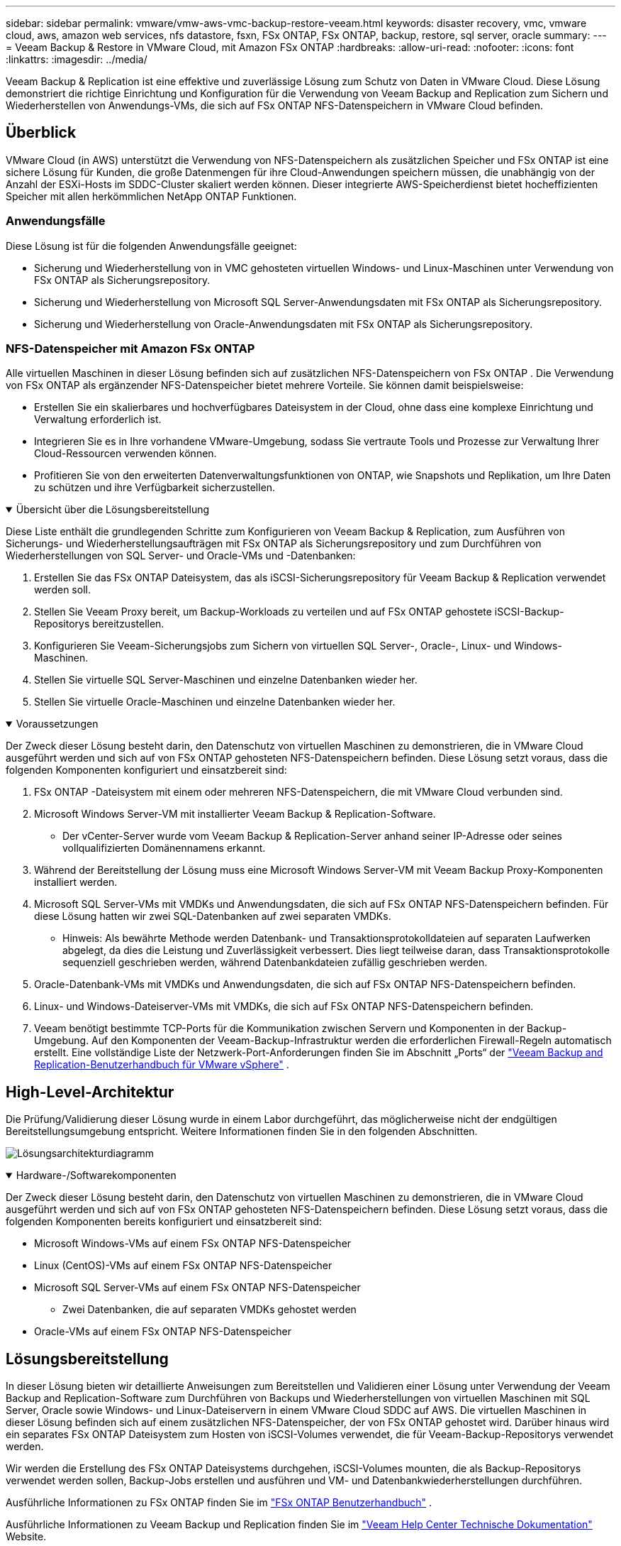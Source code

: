 ---
sidebar: sidebar 
permalink: vmware/vmw-aws-vmc-backup-restore-veeam.html 
keywords: disaster recovery, vmc, vmware cloud, aws, amazon web services, nfs datastore, fsxn, FSx ONTAP, FSx ONTAP, backup, restore, sql server, oracle 
summary:  
---
= Veeam Backup & Restore in VMware Cloud, mit Amazon FSx ONTAP
:hardbreaks:
:allow-uri-read: 
:nofooter: 
:icons: font
:linkattrs: 
:imagesdir: ../media/


[role="lead"]
Veeam Backup & Replication ist eine effektive und zuverlässige Lösung zum Schutz von Daten in VMware Cloud.  Diese Lösung demonstriert die richtige Einrichtung und Konfiguration für die Verwendung von Veeam Backup and Replication zum Sichern und Wiederherstellen von Anwendungs-VMs, die sich auf FSx ONTAP NFS-Datenspeichern in VMware Cloud befinden.



== Überblick

VMware Cloud (in AWS) unterstützt die Verwendung von NFS-Datenspeichern als zusätzlichen Speicher und FSx ONTAP ist eine sichere Lösung für Kunden, die große Datenmengen für ihre Cloud-Anwendungen speichern müssen, die unabhängig von der Anzahl der ESXi-Hosts im SDDC-Cluster skaliert werden können.  Dieser integrierte AWS-Speicherdienst bietet hocheffizienten Speicher mit allen herkömmlichen NetApp ONTAP Funktionen.



=== Anwendungsfälle

Diese Lösung ist für die folgenden Anwendungsfälle geeignet:

* Sicherung und Wiederherstellung von in VMC gehosteten virtuellen Windows- und Linux-Maschinen unter Verwendung von FSx ONTAP als Sicherungsrepository.
* Sicherung und Wiederherstellung von Microsoft SQL Server-Anwendungsdaten mit FSx ONTAP als Sicherungsrepository.
* Sicherung und Wiederherstellung von Oracle-Anwendungsdaten mit FSx ONTAP als Sicherungsrepository.




=== NFS-Datenspeicher mit Amazon FSx ONTAP

Alle virtuellen Maschinen in dieser Lösung befinden sich auf zusätzlichen NFS-Datenspeichern von FSx ONTAP .  Die Verwendung von FSx ONTAP als ergänzender NFS-Datenspeicher bietet mehrere Vorteile.  Sie können damit beispielsweise:

* Erstellen Sie ein skalierbares und hochverfügbares Dateisystem in der Cloud, ohne dass eine komplexe Einrichtung und Verwaltung erforderlich ist.
* Integrieren Sie es in Ihre vorhandene VMware-Umgebung, sodass Sie vertraute Tools und Prozesse zur Verwaltung Ihrer Cloud-Ressourcen verwenden können.
* Profitieren Sie von den erweiterten Datenverwaltungsfunktionen von ONTAP, wie Snapshots und Replikation, um Ihre Daten zu schützen und ihre Verfügbarkeit sicherzustellen.


.Übersicht über die Lösungsbereitstellung
[%collapsible%open]
====
Diese Liste enthält die grundlegenden Schritte zum Konfigurieren von Veeam Backup & Replication, zum Ausführen von Sicherungs- und Wiederherstellungsaufträgen mit FSx ONTAP als Sicherungsrepository und zum Durchführen von Wiederherstellungen von SQL Server- und Oracle-VMs und -Datenbanken:

. Erstellen Sie das FSx ONTAP Dateisystem, das als iSCSI-Sicherungsrepository für Veeam Backup & Replication verwendet werden soll.
. Stellen Sie Veeam Proxy bereit, um Backup-Workloads zu verteilen und auf FSx ONTAP gehostete iSCSI-Backup-Repositorys bereitzustellen.
. Konfigurieren Sie Veeam-Sicherungsjobs zum Sichern von virtuellen SQL Server-, Oracle-, Linux- und Windows-Maschinen.
. Stellen Sie virtuelle SQL Server-Maschinen und einzelne Datenbanken wieder her.
. Stellen Sie virtuelle Oracle-Maschinen und einzelne Datenbanken wieder her.


====
.Voraussetzungen
[%collapsible%open]
====
Der Zweck dieser Lösung besteht darin, den Datenschutz von virtuellen Maschinen zu demonstrieren, die in VMware Cloud ausgeführt werden und sich auf von FSx ONTAP gehosteten NFS-Datenspeichern befinden.  Diese Lösung setzt voraus, dass die folgenden Komponenten konfiguriert und einsatzbereit sind:

. FSx ONTAP -Dateisystem mit einem oder mehreren NFS-Datenspeichern, die mit VMware Cloud verbunden sind.
. Microsoft Windows Server-VM mit installierter Veeam Backup & Replication-Software.
+
** Der vCenter-Server wurde vom Veeam Backup & Replication-Server anhand seiner IP-Adresse oder seines vollqualifizierten Domänennamens erkannt.


. Während der Bereitstellung der Lösung muss eine Microsoft Windows Server-VM mit Veeam Backup Proxy-Komponenten installiert werden.
. Microsoft SQL Server-VMs mit VMDKs und Anwendungsdaten, die sich auf FSx ONTAP NFS-Datenspeichern befinden.  Für diese Lösung hatten wir zwei SQL-Datenbanken auf zwei separaten VMDKs.
+
** Hinweis: Als bewährte Methode werden Datenbank- und Transaktionsprotokolldateien auf separaten Laufwerken abgelegt, da dies die Leistung und Zuverlässigkeit verbessert.  Dies liegt teilweise daran, dass Transaktionsprotokolle sequenziell geschrieben werden, während Datenbankdateien zufällig geschrieben werden.


. Oracle-Datenbank-VMs mit VMDKs und Anwendungsdaten, die sich auf FSx ONTAP NFS-Datenspeichern befinden.
. Linux- und Windows-Dateiserver-VMs mit VMDKs, die sich auf FSx ONTAP NFS-Datenspeichern befinden.
. Veeam benötigt bestimmte TCP-Ports für die Kommunikation zwischen Servern und Komponenten in der Backup-Umgebung.  Auf den Komponenten der Veeam-Backup-Infrastruktur werden die erforderlichen Firewall-Regeln automatisch erstellt.  Eine vollständige Liste der Netzwerk-Port-Anforderungen finden Sie im Abschnitt „Ports“ der https://helpcenter.veeam.com/docs/backup/vsphere/used_ports.html?zoom_highlight=network+ports&ver=120["Veeam Backup and Replication-Benutzerhandbuch für VMware vSphere"] .


====


== High-Level-Architektur

Die Prüfung/Validierung dieser Lösung wurde in einem Labor durchgeführt, das möglicherweise nicht der endgültigen Bereitstellungsumgebung entspricht.  Weitere Informationen finden Sie in den folgenden Abschnitten.

image:aws-vmc-veeam-037.png["Lösungsarchitekturdiagramm"]

.Hardware-/Softwarekomponenten
[%collapsible%open]
====
Der Zweck dieser Lösung besteht darin, den Datenschutz von virtuellen Maschinen zu demonstrieren, die in VMware Cloud ausgeführt werden und sich auf von FSx ONTAP gehosteten NFS-Datenspeichern befinden.  Diese Lösung setzt voraus, dass die folgenden Komponenten bereits konfiguriert und einsatzbereit sind:

* Microsoft Windows-VMs auf einem FSx ONTAP NFS-Datenspeicher
* Linux (CentOS)-VMs auf einem FSx ONTAP NFS-Datenspeicher
* Microsoft SQL Server-VMs auf einem FSx ONTAP NFS-Datenspeicher
+
** Zwei Datenbanken, die auf separaten VMDKs gehostet werden


* Oracle-VMs auf einem FSx ONTAP NFS-Datenspeicher


====


== Lösungsbereitstellung

In dieser Lösung bieten wir detaillierte Anweisungen zum Bereitstellen und Validieren einer Lösung unter Verwendung der Veeam Backup and Replication-Software zum Durchführen von Backups und Wiederherstellungen von virtuellen Maschinen mit SQL Server, Oracle sowie Windows- und Linux-Dateiservern in einem VMware Cloud SDDC auf AWS.  Die virtuellen Maschinen in dieser Lösung befinden sich auf einem zusätzlichen NFS-Datenspeicher, der von FSx ONTAP gehostet wird.  Darüber hinaus wird ein separates FSx ONTAP Dateisystem zum Hosten von iSCSI-Volumes verwendet, die für Veeam-Backup-Repositorys verwendet werden.

Wir werden die Erstellung des FSx ONTAP Dateisystems durchgehen, iSCSI-Volumes mounten, die als Backup-Repositorys verwendet werden sollen, Backup-Jobs erstellen und ausführen und VM- und Datenbankwiederherstellungen durchführen.

Ausführliche Informationen zu FSx ONTAP finden Sie im https://docs.aws.amazon.com/fsx/latest/ONTAPGuide/what-is-fsx-ontap.html["FSx ONTAP Benutzerhandbuch"^] .

Ausführliche Informationen zu Veeam Backup und Replication finden Sie im https://www.veeam.com/documentation-guides-datasheets.html?productId=8&version=product%3A8%2F221["Veeam Help Center Technische Dokumentation"^] Website.

Hinweise und Einschränkungen zur Verwendung von Veeam Backup and Replication mit VMware Cloud on AWS finden Sie unter https://www.veeam.com/kb2414["VMware Cloud auf AWS und VMware Cloud auf Dell EMC-Support.  Überlegungen und Einschränkungen"] .



=== Veeam-Proxyserver bereitstellen

Ein Veeam-Proxyserver ist eine Komponente der Veeam Backup & Replication-Software, die als Vermittler zwischen der Quelle und dem Backup- oder Replikationsziel fungiert.  Der Proxyserver trägt zur Optimierung und Beschleunigung der Datenübertragung während Sicherungsaufträgen bei, indem er die Daten lokal verarbeitet und verschiedene Transportmodi für den Datenzugriff mithilfe von VMware vStorage-APIs für den Datenschutz oder über direkten Speicherzugriff nutzen kann.

Bei der Auswahl eines Veeam-Proxyserver-Designs ist es wichtig, die Anzahl gleichzeitiger Aufgaben und den gewünschten Transportmodus bzw. Typ des Speicherzugriffs zu berücksichtigen.

Informationen zur Dimensionierung der Anzahl der Proxy-Server und zu deren Systemanforderungen finden Sie im https://bp.veeam.com/vbr/2_Design_Structures/D_Veeam_Components/D_backup_proxies/vmware_proxies.html["Veeam VMware vSphere Best Practice Guide"] .

Der Veeam Data Mover ist eine Komponente des Veeam Proxy Servers und verwendet einen Transportmodus als Methode zum Abrufen von VM-Daten von der Quelle und zum Übertragen an das Ziel.  Der Transportmodus wird während der Konfiguration des Sicherungsauftrags angegeben.  Durch die Verwendung des direkten Speicherzugriffs ist es möglich, die Effizienz von Backups aus NFS-Datenspeichern zu steigern.

Weitere Informationen zu den Transportarten finden Sie im https://helpcenter.veeam.com/docs/backup/vsphere/transport_modes.html?ver=120["Veeam Backup and Replication-Benutzerhandbuch für VMware vSphere"] .

Im folgenden Schritt behandeln wir die Bereitstellung des Veeam-Proxyservers auf einer Windows-VM im VMware Cloud SDDC.

.Bereitstellen von Veeam Proxy zur Verteilung von Backup-Workloads
[%collapsible%open]
====
In diesem Schritt wird der Veeam-Proxy auf einer vorhandenen Windows-VM bereitgestellt.  Dadurch können Sicherungsaufträge zwischen dem primären Veeam-Sicherungsserver und dem Veeam-Proxy verteilt werden.

. Öffnen Sie auf dem Veeam Backup and Replication-Server die Verwaltungskonsole und wählen Sie im Menü unten links *Backup Infrastructure* aus.
. Klicken Sie mit der rechten Maustaste auf *Backup-Proxys* und klicken Sie auf *VMware-Backup-Proxy hinzufügen...*, um den Assistenten zu öffnen.
+
image:aws-vmc-veeam-004.png["Öffnen Sie den Assistenten „Veeam-Sicherungsproxy hinzufügen“"]

. Klicken Sie im Assistenten *VMware-Proxy hinzufügen* auf die Schaltfläche *Neu hinzufügen...*, um einen neuen Proxyserver hinzuzufügen.
+
image:aws-vmc-veeam-005.png["Wählen Sie diese Option, um einen neuen Server hinzuzufügen"]

. Wählen Sie „Microsoft Windows hinzufügen“ aus und folgen Sie den Anweisungen zum Hinzufügen des Servers:
+
** Füllen Sie den DNS-Namen oder die IP-Adresse aus
** Wählen Sie ein Konto für die Anmeldeinformationen auf dem neuen System aus oder fügen Sie neue Anmeldeinformationen hinzu
** Überprüfen Sie die zu installierenden Komponenten und klicken Sie dann auf *Übernehmen*, um mit der Bereitstellung zu beginnen
+
image:aws-vmc-veeam-006.png["Füllt Eingabeaufforderungen zum Hinzufügen eines neuen Servers aus"]



. Wählen Sie im Assistenten *Neuer VMware-Proxy* einen Transportmodus aus.  In unserem Fall haben wir *Automatische Auswahl* gewählt.
+
image:aws-vmc-veeam-007.png["Transportmodus auswählen"]

. Wählen Sie die verbundenen Datenspeicher aus, auf die der VMware-Proxy direkten Zugriff haben soll.
+
image:aws-vmc-veeam-008.png["Wählen Sie einen Server für VMware Proxy"]

+
image:aws-vmc-veeam-009.png["Wählen Sie die Datenspeicher aus, auf die zugegriffen werden soll"]

. Konfigurieren und wenden Sie alle gewünschten spezifischen Netzwerkverkehrsregeln wie Verschlüsselung oder Drosselung an.  Wenn Sie fertig sind, klicken Sie auf die Schaltfläche *Übernehmen*, um die Bereitstellung abzuschließen.
+
image:aws-vmc-veeam-010.png["Konfigurieren von Netzwerkverkehrsregeln"]



====


=== Konfigurieren von Speicher- und Sicherungsrepositorys

Der primäre Veeam Backup-Server und der Veeam Proxy-Server haben Zugriff auf ein Backup-Repository in Form eines direkt verbundenen Speichers.  In diesem Abschnitt behandeln wir das Erstellen eines FSx ONTAP Dateisystems, das Mounten von iSCSI-LUNs auf den Veeam-Servern und das Erstellen von Backup-Repositorys.

.Erstellen Sie ein FSx ONTAP Dateisystem
[%collapsible%open]
====
Erstellen Sie ein FSx ONTAP Dateisystem, das zum Hosten der iSCSI-Volumes für die Veeam Backup Repositories verwendet wird.

. Gehen Sie in der AWS-Konsole zu FSx und dann zu *Dateisystem erstellen*
+
image:aws-vmc-veeam-001.png["Erstellen Sie ein FSx ONTAP Dateisystem"]

. Wählen Sie * Amazon FSx ONTAP* und dann *Weiter*, um fortzufahren.
+
image:aws-vmc-veeam-002.png["Wählen Sie Amazon FSx ONTAP"]

. Geben Sie den Dateisystemnamen, den Bereitstellungstyp, die SSD-Speicherkapazität und die VPC ein, in der sich der FSx ONTAP Cluster befinden wird.  Dies muss ein VPC sein, das für die Kommunikation mit dem virtuellen Maschinennetzwerk in VMware Cloud konfiguriert ist.  Klicken Sie auf *Weiter*.
+
image:aws-vmc-veeam-003.png["Dateisysteminformationen ausfüllen"]

. Überprüfen Sie die Bereitstellungsschritte und klicken Sie auf *Dateisystem erstellen*, um mit der Erstellung des Dateisystems zu beginnen.


====
.Konfigurieren und Mounten von iSCSI-LUNs
[%collapsible%open]
====
Erstellen und konfigurieren Sie die iSCSI-LUNs auf FSx ONTAP und mounten Sie sie auf den Veeam-Backup- und Proxy-Servern.  Diese LUNs werden später zum Erstellen von Veeam-Backup-Repositorys verwendet.


NOTE: Das Erstellen einer iSCSI-LUN auf FSx ONTAP ist ein mehrstufiger Prozess.  Der erste Schritt zum Erstellen der Volumes kann in der Amazon FSx Konsole oder mit der NetApp ONTAP CLI durchgeführt werden.


NOTE: Weitere Informationen zur Verwendung von FSx ONTAP finden Sie im https://docs.aws.amazon.com/fsx/latest/ONTAPGuide/what-is-fsx-ontap.html["FSx ONTAP Benutzerhandbuch"^] .

. Erstellen Sie über die NetApp ONTAP CLI die ersten Volumes mit dem folgenden Befehl:
+
....
FSx-Backup::> volume create -vserver svm_name -volume vol_name -aggregate aggregate_name -size vol_size -type RW
....
. Erstellen Sie LUNs mithilfe der im vorherigen Schritt erstellten Volumes:
+
....
FSx-Backup::> lun create -vserver svm_name -path /vol/vol_name/lun_name -size size -ostype windows -space-allocation enabled
....
. Gewähren Sie Zugriff auf die LUNs, indem Sie eine Initiatorgruppe erstellen, die den iSCSI-IQN der Veeam-Backup- und Proxyserver enthält:
+
....
FSx-Backup::> igroup create -vserver svm_name -igroup igroup_name -protocol iSCSI -ostype windows -initiator IQN
....
+

NOTE: Um den vorherigen Schritt abzuschließen, müssen Sie zuerst den IQN aus den iSCSI-Initiatoreigenschaften auf den Windows-Servern abrufen.

. Ordnen Sie abschließend die LUNs der Initiatorgruppe zu, die Sie gerade erstellt haben:
+
....
FSx-Backup::> lun mapping create -vserver svm_name -path /vol/vol_name/lun_name igroup igroup_name
....
. Um die iSCSI-LUNs zu mounten, melden Sie sich beim Veeam Backup & Replication Server an und öffnen Sie die iSCSI-Initiator-Eigenschaften.  Gehen Sie zur Registerkarte *Erkennen* und geben Sie die IP-Adresse des iSCSI-Ziels ein.
+
image:aws-vmc-veeam-011.png["iSCSI-Initiatorerkennung"]

. Markieren Sie auf der Registerkarte *Ziele* die inaktive LUN und klicken Sie auf *Verbinden*.  Aktivieren Sie das Kontrollkästchen *Multipfad aktivieren* und klicken Sie auf *OK*, um eine Verbindung mit der LUN herzustellen.
+
image:aws-vmc-veeam-012.png["Verbinden Sie den iSCSI-Initiator mit LUN"]

. Initialisieren Sie im Dienstprogramm „Datenträgerverwaltung“ die neue LUN und erstellen Sie ein Volume mit dem gewünschten Namen und Laufwerksbuchstaben.  Aktivieren Sie das Kontrollkästchen *Multipfad aktivieren* und klicken Sie auf *OK*, um eine Verbindung mit der LUN herzustellen.
+
image:aws-vmc-veeam-013.png["Windows-Datenträgerverwaltung"]

. Wiederholen Sie diese Schritte, um die iSCSI-Volumes auf dem Veeam-Proxyserver zu mounten.


====
.Erstellen Sie Veeam-Backup-Repositorys
[%collapsible%open]
====
Erstellen Sie in der Veeam Backup and Replication-Konsole Sicherungsrepositorys für die Veeam Backup- und Veeam Proxy-Server.  Diese Repositories werden als Sicherungsziele für die Sicherungen der virtuellen Maschinen verwendet.

. Klicken Sie in der Veeam Backup and Replication-Konsole unten links auf *Backup Infrastructure* und wählen Sie dann *Add Repository*
+
image:aws-vmc-veeam-014.png["Erstellen Sie ein neues Backup-Repository"]

. Geben Sie im Assistenten „Neues Sicherungs-Repository“ einen Namen für das Repository ein, wählen Sie dann den Server aus der Dropdown-Liste aus und klicken Sie auf die Schaltfläche „Auffüllen“, um das zu verwendende NTFS-Volume auszuwählen.
+
image:aws-vmc-veeam-015.png["Wählen Sie den Backup-Repository-Server aus"]

. Wählen Sie auf der nächsten Seite einen Mount-Server aus, der zum Mounten von Backups bei der Durchführung erweiterter Wiederherstellungen verwendet wird.  Standardmäßig ist dies derselbe Server, mit dem der Repository-Speicher verbunden ist.
. Überprüfen Sie Ihre Auswahl und klicken Sie auf *Übernehmen*, um mit der Erstellung des Sicherungsrepositorys zu beginnen.
+
image:aws-vmc-veeam-016.png["Wählen Sie Mount-Server"]

. Wiederholen Sie diese Schritte für alle weiteren Proxyserver.


====


=== Konfigurieren von Veeam-Sicherungsaufträgen

Sicherungsaufträge sollten unter Verwendung der Sicherungsrepositorys im vorherigen Abschnitt erstellt werden.  Das Erstellen von Sicherungsaufträgen gehört zum normalen Repertoire eines jeden Speicheradministrators und wir behandeln hier nicht alle Schritte.  Ausführlichere Informationen zum Erstellen von Sicherungsaufträgen in Veeam finden Sie im https://www.veeam.com/documentation-guides-datasheets.html?productId=8&version=product%3A8%2F221["Veeam Help Center Technische Dokumentation"^] .

In dieser Lösung wurden separate Sicherungsaufträge erstellt für:

* Microsoft Windows SQL Server
* Oracle-Datenbankserver
* Windows-Dateiserver
* Linux-Dateiserver


.Allgemeine Überlegungen zur Konfiguration von Veeam-Sicherungsjobs
[%collapsible%open]
====
. Aktivieren Sie die anwendungsbewusste Verarbeitung, um konsistente Sicherungen zu erstellen und die Transaktionsprotokollverarbeitung durchzuführen.
. Fügen Sie nach der Aktivierung der anwendungsbewussten Verarbeitung die richtigen Anmeldeinformationen mit Administratorrechten zur Anwendung hinzu, da diese sich von den Anmeldeinformationen des Gastbetriebssystems unterscheiden können.
+
image:aws-vmc-veeam-017.png["Einstellungen für die Anwendungsverarbeitung"]

. Um die Aufbewahrungsrichtlinie für die Sicherung zu verwalten, aktivieren Sie *Bestimmte vollständige Sicherungen zu Archivierungszwecken länger aufbewahren* und klicken Sie auf die Schaltfläche *Konfigurieren...*, um die Richtlinie zu konfigurieren.
+
image:aws-vmc-veeam-018.png["Richtlinie zur langfristigen Aufbewahrung"]



====


=== Wiederherstellen von Anwendungs-VMs mit der vollständigen Wiederherstellung von Veeam

Die Durchführung einer vollständigen Wiederherstellung mit Veeam ist der erste Schritt bei der Wiederherstellung einer Anwendung.  Wir haben überprüft, dass die vollständige Wiederherstellung unserer VMs aktiviert war und alle Dienste normal ausgeführt wurden.

Das Wiederherstellen von Servern gehört zum normalen Repertoire eines jeden Speicheradministrators und wir behandeln hier nicht alle Schritte.  Ausführlichere Informationen zur Durchführung vollständiger Wiederherstellungen in Veeam finden Sie im https://www.veeam.com/documentation-guides-datasheets.html?productId=8&version=product%3A8%2F221["Veeam Help Center Technische Dokumentation"^] .



=== Wiederherstellen von SQL Server-Datenbanken

Veeam Backup & Replication bietet mehrere Optionen zum Wiederherstellen von SQL Server-Datenbanken.  Für diese Validierung haben wir den Veeam Explorer für SQL Server mit Instant Recovery verwendet, um Wiederherstellungen unserer SQL Server-Datenbanken durchzuführen.  SQL Server Instant Recovery ist eine Funktion, mit der Sie SQL Server-Datenbanken schnell wiederherstellen können, ohne auf eine vollständige Datenbankwiederherstellung warten zu müssen.  Dieser schnelle Wiederherstellungsprozess minimiert Ausfallzeiten und gewährleistet die Geschäftskontinuität.  So funktioniert es:

* Veeam Explorer *mountet das Backup*, das die wiederherzustellende SQL Server-Datenbank enthält.
* Die Software *veröffentlicht die Datenbank* direkt aus den bereitgestellten Dateien und macht sie als temporäre Datenbank auf der Ziel-SQL-Server-Instanz zugänglich.
* Während die temporäre Datenbank verwendet wird, leitet Veeam Explorer Benutzerabfragen an diese Datenbank um und stellt so sicher, dass Benutzer weiterhin auf die Daten zugreifen und mit ihnen arbeiten können.
* Im Hintergrund führt Veeam eine vollständige Datenbankwiederherstellung durch und überträgt Daten aus der temporären Datenbank an den ursprünglichen Datenbankspeicherort.
* Sobald die vollständige Datenbankwiederherstellung abgeschlossen ist, *schaltet Veeam Explorer Benutzerabfragen zurück auf die ursprüngliche* Datenbank und entfernt die temporäre Datenbank.


.Stellen Sie die SQL Server-Datenbank mit Veeam Explorer Instant Recovery wieder her
[%collapsible%open]
====
. Navigieren Sie in der Veeam Backup and Replication-Konsole zur Liste der SQL Server-Backups, klicken Sie mit der rechten Maustaste auf einen Server und wählen Sie *Anwendungselemente wiederherstellen* und dann *Microsoft SQL Server-Datenbanken...*.
+
image:aws-vmc-veeam-019.png["Wiederherstellen von SQL Server-Datenbanken"]

. Wählen Sie im Assistenten zur Wiederherstellung der Microsoft SQL Server-Datenbank einen Wiederherstellungspunkt aus der Liste aus und klicken Sie auf *Weiter*.
+
image:aws-vmc-veeam-020.png["Wählen Sie einen Wiederherstellungspunkt aus der Liste"]

. Geben Sie bei Bedarf einen *Wiederherstellungsgrund* ein und klicken Sie dann auf der Seite „Zusammenfassung“ auf die Schaltfläche *Durchsuchen*, um Veeam Explorer für Microsoft SQL Server zu starten.
+
image:aws-vmc-veeam-021.png["Klicken Sie auf „Durchsuchen“, um Veeam Explorer zu starten"]

. Erweitern Sie im Veeam Explorer die Liste der Datenbankinstanzen, klicken Sie mit der rechten Maustaste und wählen Sie *Sofortige Wiederherstellung* und dann den spezifischen Wiederherstellungspunkt, zu dem die Wiederherstellung erfolgen soll.
+
image:aws-vmc-veeam-022.png["Wählen Sie einen Wiederherstellungspunkt für die sofortige Wiederherstellung"]

. Geben Sie im Instant Recovery-Assistenten den Switchover-Typ an.  Dies kann entweder automatisch mit minimaler Ausfallzeit, manuell oder zu einem festgelegten Zeitpunkt erfolgen.  Klicken Sie dann auf die Schaltfläche *Wiederherstellen*, um den Wiederherstellungsvorgang zu starten.
+
image:aws-vmc-veeam-023.png["Umschaltart auswählen"]

. Der Wiederherstellungsprozess kann vom Veeam Explorer aus überwacht werden.
+
image:aws-vmc-veeam-024.png["Überwachen Sie den SQL Server-Wiederherstellungsprozess"]



====
Ausführlichere Informationen zum Durchführen von SQL Server-Wiederherstellungsvorgängen mit Veeam Explorer finden Sie im Abschnitt „Microsoft SQL Server“ im https://helpcenter.veeam.com/docs/backup/explorers/vesql_user_guide.html?ver=120["Veeam Explorers-Benutzerhandbuch"] .



=== Wiederherstellen von Oracle-Datenbanken mit Veeam Explorer

Veeam Explorer für Oracle-Datenbanken bietet die Möglichkeit, eine Standardwiederherstellung der Oracle-Datenbank oder eine unterbrechungsfreie Wiederherstellung mithilfe von Instant Recovery durchzuführen.  Es unterstützt auch die Veröffentlichung von Datenbanken für schnellen Zugriff, die Wiederherstellung von Data Guard-Datenbanken und die Wiederherstellung aus RMAN-Backups.

Ausführlichere Informationen zum Durchführen von Oracle-Datenbankwiederherstellungsvorgängen mit Veeam Explorer finden Sie im Abschnitt „Oracle“ im https://helpcenter.veeam.com/docs/backup/explorers/veor_user_guide.html?ver=120["Veeam Explorers-Benutzerhandbuch"] .

.Stellen Sie die Oracle-Datenbank mit Veeam Explorer wieder her
[%collapsible%open]
====
In diesem Abschnitt wird die Wiederherstellung einer Oracle-Datenbank auf einem anderen Server mithilfe von Veeam Explorer behandelt.

. Navigieren Sie in der Veeam Backup and Replication-Konsole zur Liste der Oracle-Backups, klicken Sie mit der rechten Maustaste auf einen Server und wählen Sie *Anwendungselemente wiederherstellen* und dann *Oracle-Datenbanken...*.
+
image:aws-vmc-veeam-025.png["Wiederherstellen von Oracle-Datenbanken"]

. Wählen Sie im Oracle Database Restore Wizard einen Wiederherstellungspunkt aus der Liste aus und klicken Sie auf *Weiter*.
+
image:aws-vmc-veeam-026.png["Wählen Sie einen Wiederherstellungspunkt aus der Liste"]

. Geben Sie bei Bedarf einen *Wiederherstellungsgrund* ein und klicken Sie dann auf der Seite „Zusammenfassung“ auf die Schaltfläche *Durchsuchen*, um Veeam Explorer für Oracle zu starten.
+
image:aws-vmc-veeam-027.png["Klicken Sie auf „Durchsuchen“, um Veeam Explorer zu starten"]

. Erweitern Sie im Veeam Explorer die Liste der Datenbankinstanzen, klicken Sie auf die wiederherzustellende Datenbank und wählen Sie dann oben im Dropdown-Menü *Datenbank wiederherstellen* die Option *Auf einem anderen Server wiederherstellen...*.
+
image:aws-vmc-veeam-028.png["Wählen Sie „Auf einem anderen Server wiederherstellen“"]

. Geben Sie im Wiederherstellungsassistenten den Wiederherstellungspunkt an, von dem aus die Wiederherstellung erfolgen soll, und klicken Sie auf *Weiter*.
+
image:aws-vmc-veeam-029.png["Wählen Sie den Wiederherstellungspunkt"]

. Geben Sie den Zielserver an, auf dem die Datenbank wiederhergestellt werden soll, sowie die Kontoanmeldeinformationen und klicken Sie auf *Weiter*.
+
image:aws-vmc-veeam-030.png["Angeben der Zielserver-Anmeldeinformationen"]

. Geben Sie abschließend den Zielspeicherort der Datenbankdateien an und klicken Sie auf die Schaltfläche *Wiederherstellen*, um den Wiederherstellungsvorgang zu starten.
+
image:aws-vmc-veeam-031.png["Spezifischer Zielort"]

. Überprüfen Sie nach Abschluss der Datenbankwiederherstellung, ob die Oracle-Datenbank auf dem Server ordnungsgemäß gestartet wird.


====
.Veröffentlichen Sie die Oracle-Datenbank auf einem alternativen Server
[%collapsible%open]
====
In diesem Abschnitt wird eine Datenbank auf einem alternativen Server veröffentlicht, um einen schnellen Zugriff zu ermöglichen, ohne eine vollständige Wiederherstellung zu starten.

. Navigieren Sie in der Veeam Backup and Replication-Konsole zur Liste der Oracle-Backups, klicken Sie mit der rechten Maustaste auf einen Server und wählen Sie *Anwendungselemente wiederherstellen* und dann *Oracle-Datenbanken...*.
+
image:aws-vmc-veeam-032.png["Wiederherstellen von Oracle-Datenbanken"]

. Wählen Sie im Oracle Database Restore Wizard einen Wiederherstellungspunkt aus der Liste aus und klicken Sie auf *Weiter*.
+
image:aws-vmc-veeam-033.png["Wählen Sie einen Wiederherstellungspunkt aus der Liste"]

. Geben Sie bei Bedarf einen *Wiederherstellungsgrund* ein und klicken Sie dann auf der Seite „Zusammenfassung“ auf die Schaltfläche *Durchsuchen*, um Veeam Explorer für Oracle zu starten.
. Erweitern Sie im Veeam Explorer die Liste der Datenbankinstanzen, klicken Sie auf die wiederherzustellende Datenbank und wählen Sie dann oben im Dropdown-Menü *Datenbank veröffentlichen* die Option *Auf einem anderen Server veröffentlichen...*.
+
image:aws-vmc-veeam-034.png["Wählen Sie einen Wiederherstellungspunkt aus der Liste"]

. Geben Sie im Veröffentlichungsassistenten den Wiederherstellungspunkt an, von dem aus die Datenbank veröffentlicht werden soll, und klicken Sie auf *Weiter*.
. Geben Sie abschließend den Zielspeicherort des Linux-Dateisystems an und klicken Sie auf *Veröffentlichen*, um den Wiederherstellungsprozess zu starten.
+
image:aws-vmc-veeam-035.png["Wählen Sie einen Wiederherstellungspunkt aus der Liste"]

. Sobald die Veröffentlichung abgeschlossen ist, melden Sie sich beim Zielserver an und führen Sie die folgenden Befehle aus, um sicherzustellen, dass die Datenbank ausgeführt wird:
+
....
oracle@ora_srv_01> sqlplus / as sysdba
....
+
....
SQL> select name, open_mode from v$database;
....
+
image:aws-vmc-veeam-036.png["Wählen Sie einen Wiederherstellungspunkt aus der Liste"]



====


== Abschluss

VMware Cloud ist eine leistungsstarke Plattform zum Ausführen geschäftskritischer Anwendungen und zum Speichern vertraulicher Daten.  Für Unternehmen, die auf VMware Cloud angewiesen sind, ist eine sichere Datenschutzlösung unerlässlich, um die Geschäftskontinuität sicherzustellen und zum Schutz vor Cyberbedrohungen und Datenverlust beizutragen.  Durch die Wahl einer zuverlässigen und robusten Datenschutzlösung können Unternehmen darauf vertrauen, dass ihre kritischen Daten unter allen Umständen sicher sind.

Der in dieser Dokumentation vorgestellte Anwendungsfall konzentriert sich auf bewährte Datenschutztechnologien, die die Integration zwischen NetApp, VMware und Veeam hervorheben.  FSx ONTAP wird als ergänzender NFS-Datenspeicher für VMware Cloud in AWS unterstützt und für alle virtuellen Maschinen- und Anwendungsdaten verwendet.  Veeam Backup & Replication ist eine umfassende Datensicherungslösung, die Unternehmen dabei unterstützt, ihre Sicherungs- und Wiederherstellungsprozesse zu verbessern, zu automatisieren und zu optimieren.  Veeam wird in Verbindung mit iSCSI-Backup-Zielvolumes verwendet, die auf FSx ONTAP gehostet werden, um eine sichere und einfach zu verwaltende Datenschutzlösung für Anwendungsdaten in der VMware Cloud bereitzustellen.



== Weitere Informationen

Weitere Informationen zu den in dieser Lösung vorgestellten Technologien finden Sie in den folgenden zusätzlichen Informationen.

* https://docs.aws.amazon.com/fsx/latest/ONTAPGuide/what-is-fsx-ontap.html["FSx ONTAP Benutzerhandbuch"^]
* https://www.veeam.com/documentation-guides-datasheets.html?productId=8&version=product%3A8%2F221["Veeam Help Center Technische Dokumentation"^]
* https://www.veeam.com/kb2414["VMware Cloud auf AWS-Support.  Überlegungen und Einschränkungen"]


